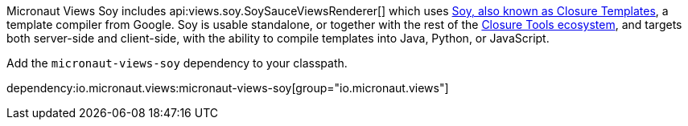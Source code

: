 Micronaut Views Soy includes api:views.soy.SoySauceViewsRenderer[] which uses
https://github.com/google/closure-templates[Soy, also known as Closure Templates], a template
compiler from Google. Soy is usable standalone, or together with the rest of the
https://developers.google.com/closure[Closure Tools ecosystem], and targets both server-side and
client-side, with the ability to compile templates into Java, Python, or JavaScript.

Add the `micronaut-views-soy` dependency to your classpath.

dependency:io.micronaut.views:micronaut-views-soy[group="io.micronaut.views"]

